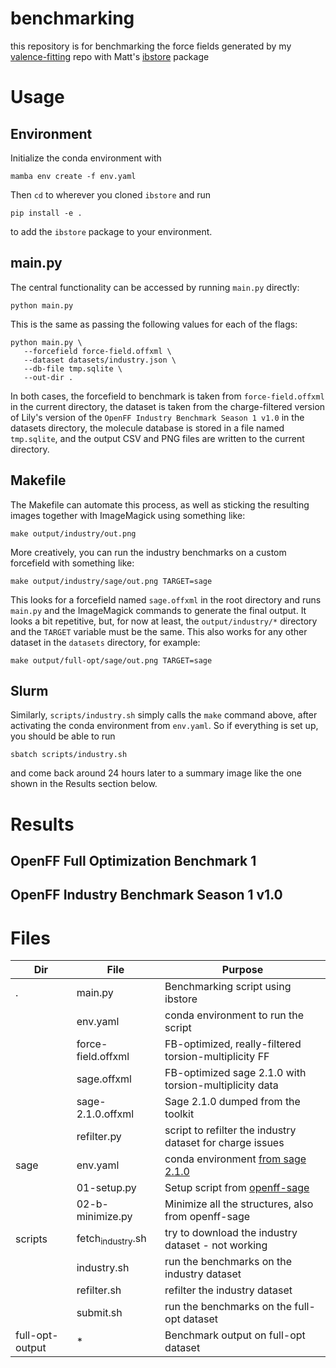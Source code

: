 * benchmarking
  this repository is for benchmarking the force fields generated by my
  [[https://github.com/ntBre/valence-fitting][valence-fitting]] repo with Matt's [[https://github.com/mattwthompson/ib][ibstore]] package

* Usage
** Environment
   Initialize the conda environment with

   #+begin_src shell
     mamba env create -f env.yaml
   #+end_src

   Then ~cd~ to wherever you cloned ~ibstore~ and run

   #+begin_src shell
     pip install -e .
   #+end_src

   to add the ~ibstore~ package to your environment.
** main.py
   The central functionality can be accessed by running ~main.py~ directly:

   #+begin_src shell
     python main.py
   #+end_src

   This is the same as passing the following values for each of the flags:

   #+begin_src shell
     python main.py \
	    --forcefield force-field.offxml \
	    --dataset datasets/industry.json \
	    --db-file tmp.sqlite \
	    --out-dir .
   #+end_src

   In both cases, the forcefield to benchmark is taken from ~force-field.offxml~
   in the current directory, the dataset is taken from the charge-filtered
   version of Lily's version of the ~OpenFF Industry Benchmark Season 1 v1.0~ in
   the datasets directory, the molecule database is stored in a file named
   ~tmp.sqlite~, and the output CSV and PNG files are written to the current
   directory.
** Makefile
   The Makefile can automate this process, as well as sticking the resulting
   images together with ImageMagick using something like:

   #+begin_src shell
     make output/industry/out.png
   #+end_src

   More creatively, you can run the industry benchmarks on a custom forcefield
   with something like:

   #+begin_src shell
     make output/industry/sage/out.png TARGET=sage
   #+end_src

   This looks for a forcefield named ~sage.offxml~ in the root directory and runs
   ~main.py~ and the ImageMagick commands to generate the final output. It looks a
   bit repetitive, but, for now at least, the ~output/industry/*~ directory and
   the ~TARGET~ variable must be the same. This also works for any other dataset
   in the ~datasets~ directory, for example:

   #+begin_src shell
     make output/full-opt/sage/out.png TARGET=sage
   #+end_src
** Slurm
   Similarly, ~scripts/industry.sh~ simply calls the ~make~ command above, after
   activating the conda environment from ~env.yaml~. So if everything is set up,
   you should be able to run

   #+begin_src shell
     sbatch scripts/industry.sh
   #+end_src

   and come back around 24 hours later to a summary image like the one shown in
   the Results section below.

* Results
** OpenFF Full Optimization Benchmark 1
   #+NAME: output-results
   #+ATTR_HTML: :width 600px
   [[file:output/full-opt/out.png]]
** OpenFF Industry Benchmark Season 1 v1.0
   #+ATTR_HTML: :width 600px
   [[file:output/industry/out.png]]

* Files
  | Dir             | File               | Purpose                                                   |
  |-----------------+--------------------+-----------------------------------------------------------|
  | .               | main.py            | Benchmarking script using ibstore                         |
  |                 | env.yaml           | conda environment to run the script                       |
  |                 | force-field.offxml | FB-optimized, really-filtered torsion-multiplicity FF     |
  |                 | sage.offxml        | FB-optimized sage 2.1.0 with torsion-multiplicity data    |
  |                 | sage-2.1.0.offxml  | Sage 2.1.0 dumped from the toolkit                        |
  |                 | refilter.py        | script to refilter the industry dataset for charge issues |
  |-----------------+--------------------+-----------------------------------------------------------|
  | sage            | env.yaml           | conda environment [[https://github.com/openforcefield/sage-2.1.0/blob/main/conda-envs/fb_193.yaml][from sage 2.1.0]]                         |
  |                 | 01-setup.py        | Setup script from [[https://github.com/openforcefield/openff-sage/tree/main/inputs-and-results/benchmarks/qc-opt-geo][openff-sage]]                             |
  |                 | 02-b-minimize.py   | Minimize all the structures, also from openff-sage        |
  |-----------------+--------------------+-----------------------------------------------------------|
  | scripts         | fetch_industry.sh  | try to download the industry dataset - not working        |
  |                 | industry.sh        | run the benchmarks on the industry dataset                |
  |                 | refilter.sh        | refilter the industry dataset                             |
  |                 | submit.sh          | run the benchmarks on the full-opt dataset                |
  |-----------------+--------------------+-----------------------------------------------------------|
  | full-opt-output | *                  | Benchmark output on full-opt dataset                      |

